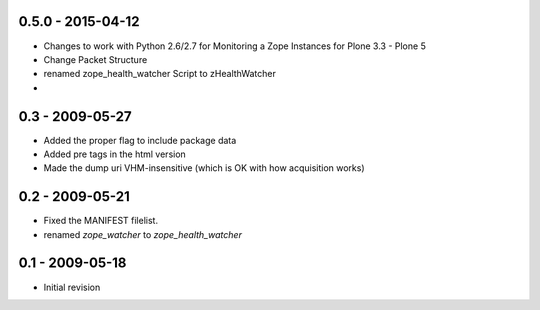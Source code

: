0.5.0 - 2015-04-12
==================

- Changes to work with Python 2.6/2.7 for Monitoring a Zope Instances for Plone 3.3 - Plone 5
- Change Packet Structure
- renamed zope_health_watcher Script to zHealthWatcher
- 


0.3 - 2009-05-27
================

- Added the proper flag to include package data
- Added pre tags in the html version
- Made the dump uri VHM-insensitive (which is OK 
  with how acquisition works)

0.2 - 2009-05-21
================

- Fixed the MANIFEST filelist.
- renamed `zope_watcher` to `zope_health_watcher`


0.1 - 2009-05-18
================

- Initial revision

